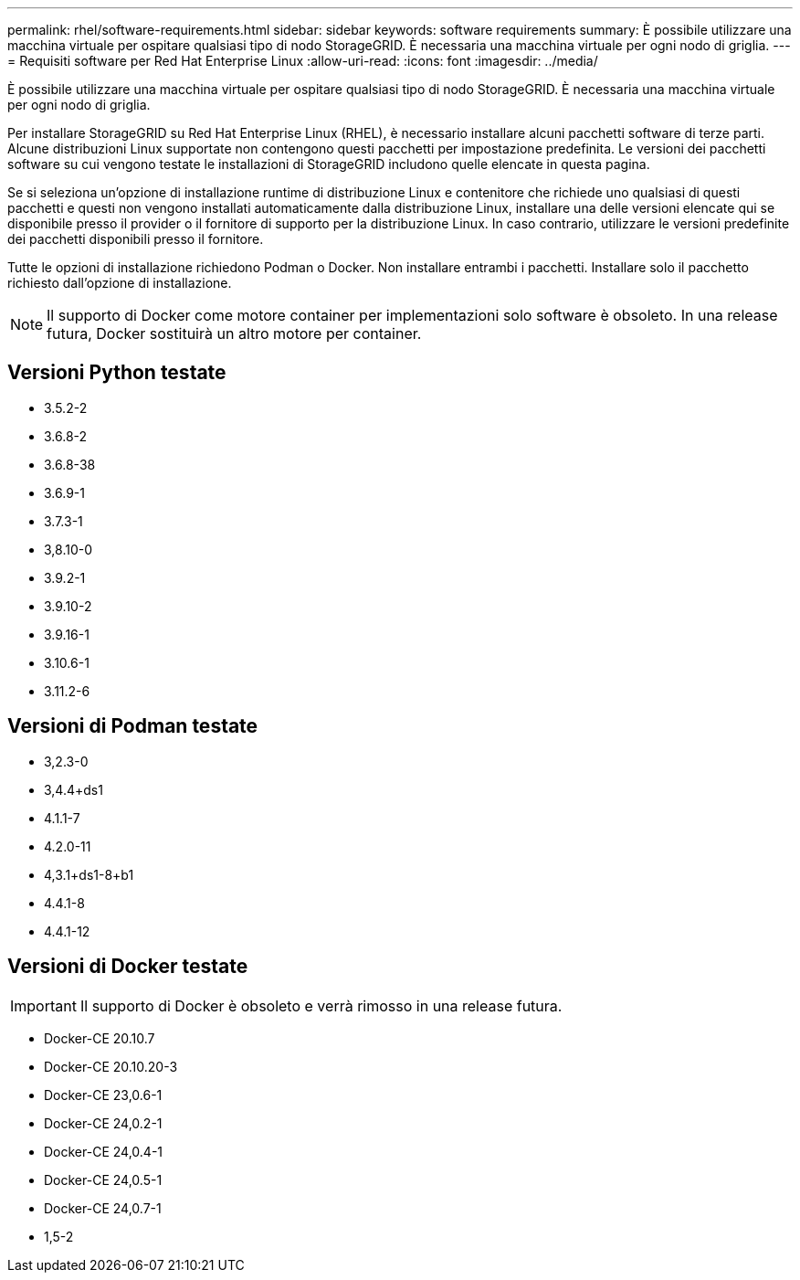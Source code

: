 ---
permalink: rhel/software-requirements.html 
sidebar: sidebar 
keywords: software requirements 
summary: È possibile utilizzare una macchina virtuale per ospitare qualsiasi tipo di nodo StorageGRID. È necessaria una macchina virtuale per ogni nodo di griglia. 
---
= Requisiti software per Red Hat Enterprise Linux
:allow-uri-read: 
:icons: font
:imagesdir: ../media/


[role="lead"]
È possibile utilizzare una macchina virtuale per ospitare qualsiasi tipo di nodo StorageGRID. È necessaria una macchina virtuale per ogni nodo di griglia.

Per installare StorageGRID su Red Hat Enterprise Linux (RHEL), è necessario installare alcuni pacchetti software di terze parti. Alcune distribuzioni Linux supportate non contengono questi pacchetti per impostazione predefinita. Le versioni dei pacchetti software su cui vengono testate le installazioni di StorageGRID includono quelle elencate in questa pagina.

Se si seleziona un'opzione di installazione runtime di distribuzione Linux e contenitore che richiede uno qualsiasi di questi pacchetti e questi non vengono installati automaticamente dalla distribuzione Linux, installare una delle versioni elencate qui se disponibile presso il provider o il fornitore di supporto per la distribuzione Linux. In caso contrario, utilizzare le versioni predefinite dei pacchetti disponibili presso il fornitore.

Tutte le opzioni di installazione richiedono Podman o Docker. Non installare entrambi i pacchetti. Installare solo il pacchetto richiesto dall'opzione di installazione.


NOTE: Il supporto di Docker come motore container per implementazioni solo software è obsoleto. In una release futura, Docker sostituirà un altro motore per container.



== Versioni Python testate

* 3.5.2-2
* 3.6.8-2
* 3.6.8-38
* 3.6.9-1
* 3.7.3-1
* 3,8.10-0
* 3.9.2-1
* 3.9.10-2
* 3.9.16-1
* 3.10.6-1
* 3.11.2-6




== Versioni di Podman testate

* 3,2.3-0
* 3,4.4+ds1
* 4.1.1-7
* 4.2.0-11
* 4,3.1+ds1-8+b1
* 4.4.1-8
* 4.4.1-12




== Versioni di Docker testate


IMPORTANT: Il supporto di Docker è obsoleto e verrà rimosso in una release futura.

* Docker-CE 20.10.7
* Docker-CE 20.10.20-3
* Docker-CE 23,0.6-1
* Docker-CE 24,0.2-1
* Docker-CE 24,0.4-1
* Docker-CE 24,0.5-1
* Docker-CE 24,0.7-1
* 1,5-2

